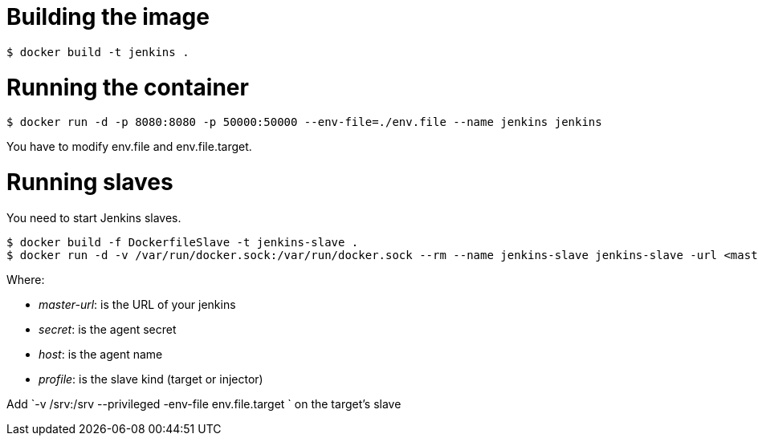 = Building the image

```bash
$ docker build -t jenkins .
```

= Running the container

```bash
$ docker run -d -p 8080:8080 -p 50000:50000 --env-file=./env.file --name jenkins jenkins
```

You have to modify env.file and env.file.target.

= Running slaves
You need to start Jenkins slaves.

```bash
$ docker build -f DockerfileSlave -t jenkins-slave .
$ docker run -d -v /var/run/docker.sock:/var/run/docker.sock --rm --name jenkins-slave jenkins-slave -url <master-url> <secret> <host>
```

Where:

 - __master-url__: is the URL of your jenkins
 - __ secret__: is the agent secret
 - __host__: is the agent name
 - __profile__: is the slave kind (target or injector)

Add `-v /srv:/srv --privileged -env-file env.file.target ` on the target's slave

